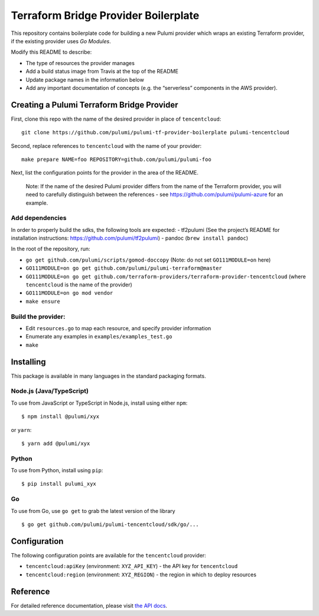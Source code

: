 Terraform Bridge Provider Boilerplate
=====================================

This repository contains boilerplate code for building a new Pulumi
provider which wraps an existing Terraform provider, if the existing
provider uses *Go Modules*.

Modify this README to describe:

-  The type of resources the provider manages
-  Add a build status image from Travis at the top of the README
-  Update package names in the information below
-  Add any important documentation of concepts (e.g. the “serverless”
   components in the AWS provider).

Creating a Pulumi Terraform Bridge Provider
-------------------------------------------

First, clone this repo with the name of the desired provider in place of
``tencentcloud``:

::

   git clone https://github.com/pulumi/pulumi-tf-provider-boilerplate pulumi-tencentcloud

Second, replace references to ``tencentcloud`` with the name of your
provider:

::

   make prepare NAME=foo REPOSITORY=github.com/pulumi/pulumi-foo

Next, list the configuration points for the provider in the area of the
README.

   Note: If the name of the desired Pulumi provider differs from the
   name of the Terraform provider, you will need to carefully
   distinguish between the references - see
   https://github.com/pulumi/pulumi-azure for an example.

Add dependencies
~~~~~~~~~~~~~~~~

In order to properly build the sdks, the following tools are expected: -
tf2pulumi (See the project’s README for installation instructions:
https://github.com/pulumi/tf2pulumi) - pandoc (``brew install pandoc``)

In the root of the repository, run:

-  ``go get github.com/pulumi/scripts/gomod-doccopy`` (Note: do not set
   ``GO111MODULE=on`` here)
-  ``GO111MODULE=on go get github.com/pulumi/pulumi-terraform@master``
-  ``GO111MODULE=on go get github.com/terraform-providers/terraform-provider-tencentcloud``
   (where ``tencentcloud`` is the name of the provider)
-  ``GO111MODULE=on go mod vendor``
-  ``make ensure``

Build the provider:
~~~~~~~~~~~~~~~~~~~

-  Edit ``resources.go`` to map each resource, and specify provider
   information
-  Enumerate any examples in ``examples/examples_test.go``
-  ``make``

Installing
----------

This package is available in many languages in the standard packaging
formats.

Node.js (Java/TypeScript)
~~~~~~~~~~~~~~~~~~~~~~~~~

To use from JavaScript or TypeScript in Node.js, install using either
``npm``:

::

   $ npm install @pulumi/xyx

or ``yarn``:

::

   $ yarn add @pulumi/xyx

Python
~~~~~~

To use from Python, install using ``pip``:

::

   $ pip install pulumi_xyx

Go
~~

To use from Go, use ``go get`` to grab the latest version of the library

::

   $ go get github.com/pulumi/pulumi-tencentcloud/sdk/go/...

Configuration
-------------

The following configuration points are available for the
``tencentcloud`` provider:

-  ``tencentcloud:apiKey`` (environment: ``XYZ_API_KEY``) - the API key
   for ``tencentcloud``
-  ``tencentcloud:region`` (environment: ``XYZ_REGION``) - the region in
   which to deploy resources

Reference
---------

For detailed reference documentation, please visit `the API
docs <https://pulumi.io/reference/pkg/nodejs/pulumi/x/>`__.
